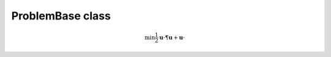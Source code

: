 ProblemBase class
=================

.. math::
           \min \frac{1}{2} \mathbf{u} \cdot \P \mathbf{u} + \mathbf{u} \cdot \c



.. doxygenclass:: scopi::ProblemBase
   :project: scopi
   :members:
